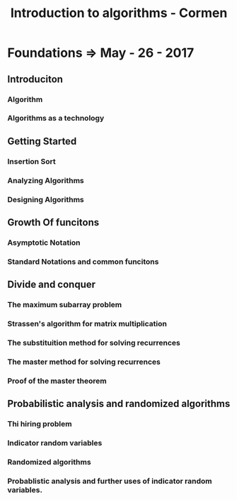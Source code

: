 #+TITLE: Introduction to algorithms - Cormen
* Foundations => May - 26 - 2017
** Introduciton
*** Algorithm
*** Algorithms as a technology
** Getting Started
*** Insertion Sort
*** Analyzing Algorithms
*** Designing Algorithms
** Growth Of funcitons
*** Asymptotic Notation
*** Standard Notations and common funcitons
** Divide and conquer
*** The maximum subarray problem
*** Strassen's algorithm for matrix multiplication
*** The substituition method for solving recurrences
*** The master method for solving recurrences
*** Proof of the master theorem
** Probabilistic analysis and randomized algorithms
*** Thi hiring problem
*** Indicator random variables
*** Randomized algorithms
*** Probablistic analysis and further uses of indicator random variables.
